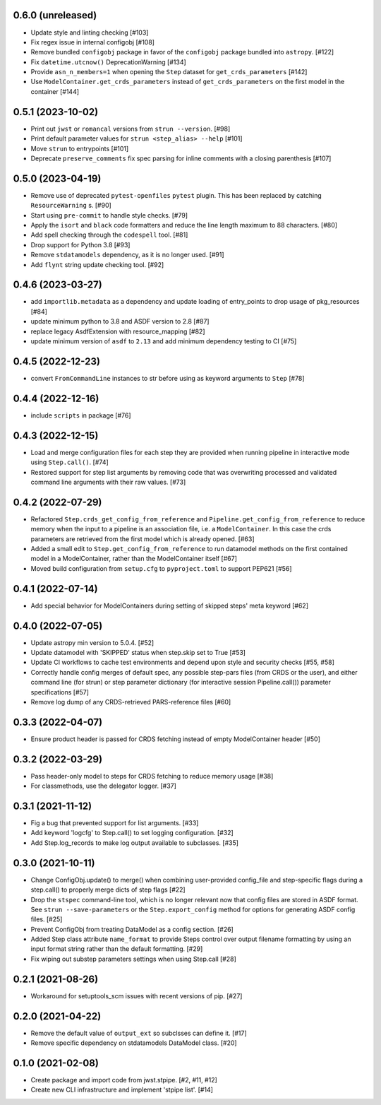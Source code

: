 0.6.0 (unreleased)
==================

- Update style and linting checking [#103]
- Fix regex issue in internal configobj [#108]
- Remove bundled ``configobj`` package in favor of the ``configobj`` package
  bundled into ``astropy``. [#122]
- Fix ``datetime.utcnow()`` DeprecationWarning [#134]
- Provide ``asn_n_members=1`` when opening the ``Step`` dataset for
  ``get_crds_parameters`` [#142]
- Use ``ModelContainer.get_crds_parameters`` instead of ``get_crds_parameters``
  on the first model in the container [#144]

0.5.1 (2023-10-02)
==================

- Print out ``jwst`` or ``romancal`` versions from ``strun --version``. [#98]
- Print default parameter values for ``strun <step_alias> --help`` [#101]
- Move ``strun`` to entrypoints [#101]
- Deprecate ``preserve_comments`` fix spec parsing for inline comments with
  a closing parenthesis [#107]

0.5.0 (2023-04-19)
==================

- Remove use of deprecated ``pytest-openfiles`` ``pytest`` plugin. This has been replaced by
  catching ``ResourceWarning`` s. [#90]
- Start using ``pre-commit`` to handle style checks. [#79]
- Apply the ``isort`` and ``black`` code formatters and reduce the line length
  maximum to 88 characters. [#80]
- Add spell checking through the ``codespell`` tool. [#81]
- Drop support for Python 3.8 [#93]
- Remove ``stdatamodels`` dependency, as it is no longer used. [#91]
- Add ``flynt`` string update checking tool. [#92]

0.4.6 (2023-03-27)
==================

- add ``importlib.metadata`` as a dependency and update loading of entry_points to drop
  usage of pkg_resources [#84]
- update minimum python to 3.8 and ASDF version to 2.8 [#87]
- replace legacy AsdfExtension with resource_mapping [#82]
- update minimum version of ``asdf`` to ``2.13`` and add minimum dependency testing to CI [#75]

0.4.5 (2022-12-23)
==================

- convert ``FromCommandLine`` instances to str before using as keyword arguments to ``Step`` [#78]

0.4.4 (2022-12-16)
==================

- include ``scripts`` in package [#76]

0.4.3 (2022-12-15)
==================

- Load and merge configuration files for each step they are provided when
  running pipeline in interactive mode using ``Step.call()``. [#74]

- Restored support for step list arguments by removing code that was
  overwriting processed and validated command line arguments with their
  raw values. [#73]


0.4.2 (2022-07-29)
==================

- Refactored ``Step.crds_get_config_from_reference`` and
  ``Pipeline.get_config_from_reference`` to reduce memory when the input to
  a pipeline is an association file, i.e. a ``ModelContainer``. In this case
  the crds parameters are retrieved from the first model which is already opened. [#63]

- Added a small edit to ``Step.get_config_from_reference`` to run datamodel
  methods on the first contained model in a ModelContainer, rather than the
  ModelContainer itself [#67]

- Moved build configuration from ``setup.cfg`` to ``pyproject.toml`` to support PEP621 [#56]

0.4.1 (2022-07-14)
==================

- Add special behavior for ModelContainers during setting of skipped steps'
  meta keyword [#62]

0.4.0 (2022-07-05)
==================

- Update astropy min version to 5.0.4. [#52]

- Update datamodel with 'SKIPPED' status when step.skip set to True [#53]

- Update CI workflows to cache test environments and depend upon style and security checks [#55, #58]

- Correctly handle config merges of default spec, any possible step-pars files (from
  CRDS or the user), and either command line (for strun) or step parameter dictionary (for interactive
  session Pipeline.call()) parameter specifications [#57]

- Remove log dump of any CRDS-retrieved PARS-reference files [#60]

0.3.3 (2022-04-07)
==================

- Ensure product header is passed for CRDS fetching instead of empty
  ModelContainer header [#50]

0.3.2 (2022-03-29)
==================

- Pass header-only model to steps for CRDS fetching to reduce memory usage [#38]

- For classmethods, use the delegator logger. [#37]

0.3.1 (2021-11-12)
==================

- Fig a bug that prevented support for list arguments. [#33]

- Add keyword 'logcfg' to Step.call() to set logging configuration. [#32]

- Add Step.log_records to make log output available to subclasses. [#35]

0.3.0 (2021-10-11)
==================

- Change ConfigObj.update() to merge() when combining user-provided
  config_file and step-specific flags during a step.call() to properly
  merge dicts of step flags [#22]

- Drop the ``stspec`` command-line tool, which is no longer relevant
  now that config files are stored in ASDF format.  See ``strun --save-parameters``
  or the ``Step.export_config`` method for options for generating
  ASDF config files. [#25]

- Prevent ConfigObj from treating DataModel as a config section. [#26]

- Added Step class attribute ``name_format`` to provide Steps control over
  output filename formatting by using an input format string rather than
  the default formatting. [#29]

- Fix wiping out substep parameters settings when using Step.call [#28]

0.2.1 (2021-08-26)
==================

- Workaround for setuptools_scm issues with recent versions of pip. [#27]

0.2.0 (2021-04-22)
==================

- Remove the default value of ``output_ext`` so subclsses can define it. [#17]

- Remove specific dependency on stdatamodels DataModel class. [#20]

0.1.0 (2021-02-08)
==================

- Create package and import code from jwst.stpipe. [#2, #11, #12]

- Create new CLI infrastructure and implement 'stpipe list'. [#14]
